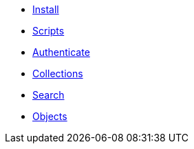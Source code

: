 ifdef::env-github,env-browser[:relfilesuffix: .adoc]
ifdef::env-github,env-browser[:relfileprefix: pages/]

* xref:install.adoc[Install]
* xref:scripts.adoc[Scripts]
* xref:authenticeer.adoc[Authenticate]
* xref:collecties.adoc[Collections]
* xref:search.adoc[Search]
* xref:objecten.adoc[Objects]